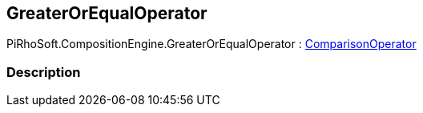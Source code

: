 [#reference/greater-or-equal-operator]

## GreaterOrEqualOperator

PiRhoSoft.CompositionEngine.GreaterOrEqualOperator : <<reference/comparison-operator.html,ComparisonOperator>>

### Description

